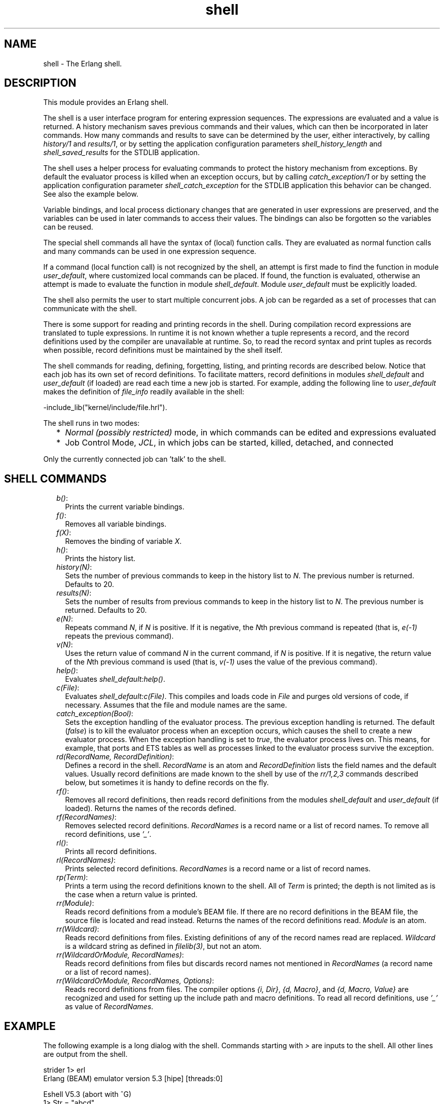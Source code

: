 .TH shell 3 "stdlib 3.3" "Ericsson AB" "Erlang Module Definition"
.SH NAME
shell \- The Erlang shell.
.SH DESCRIPTION
.LP
This module provides an Erlang shell\&.
.LP
The shell is a user interface program for entering expression sequences\&. The expressions are evaluated and a value is returned\&. A history mechanism saves previous commands and their values, which can then be incorporated in later commands\&. How many commands and results to save can be determined by the user, either interactively, by calling \fB\fIhistory/1\fR\&\fR\& and \fB\fIresults/1\fR\&\fR\&, or by setting the application configuration parameters \fIshell_history_length\fR\& and \fIshell_saved_results\fR\& for the STDLIB application\&.
.LP
The shell uses a helper process for evaluating commands to protect the history mechanism from exceptions\&. By default the evaluator process is killed when an exception occurs, but by calling \fB\fIcatch_exception/1\fR\&\fR\& or by setting the application configuration parameter \fIshell_catch_exception\fR\& for the STDLIB application this behavior can be changed\&. See also the example below\&.
.LP
Variable bindings, and local process dictionary changes that are generated in user expressions are preserved, and the variables can be used in later commands to access their values\&. The bindings can also be forgotten so the variables can be reused\&.
.LP
The special shell commands all have the syntax of (local) function calls\&. They are evaluated as normal function calls and many commands can be used in one expression sequence\&.
.LP
If a command (local function call) is not recognized by the shell, an attempt is first made to find the function in module \fIuser_default\fR\&, where customized local commands can be placed\&. If found, the function is evaluated, otherwise an attempt is made to evaluate the function in module \fIshell_default\fR\&\&. Module \fIuser_default\fR\& must be explicitly loaded\&.
.LP
The shell also permits the user to start multiple concurrent jobs\&. A job can be regarded as a set of processes that can communicate with the shell\&.
.LP
There is some support for reading and printing records in the shell\&. During compilation record expressions are translated to tuple expressions\&. In runtime it is not known whether a tuple represents a record, and the record definitions used by the compiler are unavailable at runtime\&. So, to read the record syntax and print tuples as records when possible, record definitions must be maintained by the shell itself\&.
.LP
The shell commands for reading, defining, forgetting, listing, and printing records are described below\&. Notice that each job has its own set of record definitions\&. To facilitate matters, record definitions in modules \fIshell_default\fR\& and \fIuser_default\fR\& (if loaded) are read each time a new job is started\&. For example, adding the following line to \fIuser_default\fR\& makes the definition of \fIfile_info\fR\& readily available in the shell:
.LP
.nf

-include_lib("kernel/include/file.hrl").
.fi
.LP
The shell runs in two modes:
.RS 2
.TP 2
*
\fINormal (possibly restricted)\fR\& mode, in which commands can be edited and expressions evaluated
.LP
.TP 2
*
Job Control Mode, \fIJCL\fR\&, in which jobs can be started, killed, detached, and connected
.LP
.RE

.LP
Only the currently connected job can \&'talk\&' to the shell\&.
.SH "SHELL COMMANDS"

.RS 2
.TP 2
.B
\fIb()\fR\&:
Prints the current variable bindings\&.
.TP 2
.B
\fIf()\fR\&:
Removes all variable bindings\&.
.TP 2
.B
\fIf(X)\fR\&:
Removes the binding of variable \fIX\fR\&\&.
.TP 2
.B
\fIh()\fR\&:
Prints the history list\&.
.TP 2
.B
\fIhistory(N)\fR\&:
Sets the number of previous commands to keep in the history list to \fIN\fR\&\&. The previous number is returned\&. Defaults to 20\&.
.TP 2
.B
\fIresults(N)\fR\&:
Sets the number of results from previous commands to keep in the history list to \fIN\fR\&\&. The previous number is returned\&. Defaults to 20\&.
.TP 2
.B
\fIe(N)\fR\&:
Repeats command \fIN\fR\&, if \fIN\fR\& is positive\&. If it is negative, the \fIN\fR\&th previous command is repeated (that is, \fIe(-1)\fR\& repeats the previous command)\&.
.TP 2
.B
\fIv(N)\fR\&:
Uses the return value of command \fIN\fR\& in the current command, if \fIN\fR\& is positive\&. If it is negative, the return value of the \fIN\fR\&th previous command is used (that is, \fIv(-1)\fR\& uses the value of the previous command)\&.
.TP 2
.B
\fIhelp()\fR\&:
Evaluates \fIshell_default:help()\fR\&\&.
.TP 2
.B
\fIc(File)\fR\&:
Evaluates \fIshell_default:c(File)\fR\&\&. This compiles and loads code in \fIFile\fR\& and purges old versions of code, if necessary\&. Assumes that the file and module names are the same\&.
.TP 2
.B
\fIcatch_exception(Bool)\fR\&:
Sets the exception handling of the evaluator process\&. The previous exception handling is returned\&. The default (\fIfalse\fR\&) is to kill the evaluator process when an exception occurs, which causes the shell to create a new evaluator process\&. When the exception handling is set to \fItrue\fR\&, the evaluator process lives on\&. This means, for example, that ports and ETS tables as well as processes linked to the evaluator process survive the exception\&.
.TP 2
.B
\fIrd(RecordName, RecordDefinition)\fR\&:
Defines a record in the shell\&. \fIRecordName\fR\& is an atom and \fIRecordDefinition\fR\& lists the field names and the default values\&. Usually record definitions are made known to the shell by use of the \fIrr/1,2,3\fR\& commands described below, but sometimes it is handy to define records on the fly\&.
.TP 2
.B
\fIrf()\fR\&:
Removes all record definitions, then reads record definitions from the modules \fIshell_default\fR\& and \fIuser_default\fR\& (if loaded)\&. Returns the names of the records defined\&.
.TP 2
.B
\fIrf(RecordNames)\fR\&:
Removes selected record definitions\&. \fIRecordNames\fR\& is a record name or a list of record names\&. To remove all record definitions, use \fI\&'_\&'\fR\&\&.
.TP 2
.B
\fIrl()\fR\&:
Prints all record definitions\&.
.TP 2
.B
\fIrl(RecordNames)\fR\&:
Prints selected record definitions\&. \fIRecordNames\fR\& is a record name or a list of record names\&.
.TP 2
.B
\fIrp(Term)\fR\&:
Prints a term using the record definitions known to the shell\&. All of \fITerm\fR\& is printed; the depth is not limited as is the case when a return value is printed\&.
.TP 2
.B
\fIrr(Module)\fR\&:
Reads record definitions from a module\&'s BEAM file\&. If there are no record definitions in the BEAM file, the source file is located and read instead\&. Returns the names of the record definitions read\&. \fIModule\fR\& is an atom\&.
.TP 2
.B
\fIrr(Wildcard)\fR\&:
Reads record definitions from files\&. Existing definitions of any of the record names read are replaced\&. \fIWildcard\fR\& is a wildcard string as defined in \fB\fIfilelib(3)\fR\&\fR\&, but not an atom\&.
.TP 2
.B
\fIrr(WildcardOrModule, RecordNames)\fR\&:
Reads record definitions from files but discards record names not mentioned in \fIRecordNames\fR\& (a record name or a list of record names)\&.
.TP 2
.B
\fIrr(WildcardOrModule, RecordNames, Options)\fR\&:
Reads record definitions from files\&. The compiler options \fI{i, Dir}\fR\&, \fI{d, Macro}\fR\&, and \fI{d, Macro, Value}\fR\& are recognized and used for setting up the include path and macro definitions\&. To read all record definitions, use \fI\&'_\&'\fR\& as value of \fIRecordNames\fR\&\&.
.RE
.SH "EXAMPLE"

.LP
The following example is a long dialog with the shell\&. Commands starting with \fI>\fR\& are inputs to the shell\&. All other lines are output from the shell\&.
.LP
.nf

strider 1> erl
Erlang (BEAM) emulator version 5.3 [hipe] [threads:0]

Eshell V5.3  (abort with ^G)
1> Str = "abcd"\&.
"abcd"
.fi
.LP
Command 1 sets variable \fIStr\fR\& to string \fI"abcd"\fR\&\&.
.LP
.nf

2> L = length(Str)\&.
4
.fi
.LP
Command 2 sets \fIL\fR\& to the length of string \fIStr\fR\&\&.
.LP
.nf

3> Descriptor = {L, list_to_atom(Str)}\&.
{4,abcd}
.fi
.LP
Command 3 builds the tuple \fIDescriptor\fR\&, evaluating the BIF \fB\fIlist_to_atom/1\fR\&\fR\&\&.
.LP
.nf

4> L\&. 
4
.fi
.LP
Command 4 prints the value of variable \fIL\fR\&\&.
.LP
.nf

5> b()\&.
Descriptor = {4,abcd}
L = 4
Str = "abcd"
ok
.fi
.LP
Command 5 evaluates the internal shell command \fIb()\fR\&, which is an abbreviation of "bindings"\&. This prints the current shell variables and their bindings\&. \fIok\fR\& at the end is the return value of function \fIb()\fR\&\&.
.LP
.nf

6> f(L)\&. 
ok
.fi
.LP
Command 6 evaluates the internal shell command \fIf(L)\fR\& (abbreviation of "forget")\&. The value of variable \fIL\fR\& is removed\&.
.LP
.nf

7> b()\&.
Descriptor = {4,abcd}
Str = "abcd"
ok
.fi
.LP
Command 7 prints the new bindings\&.
.LP
.nf

8> f(L)\&.
ok
.fi
.LP
Command 8 has no effect, as \fIL\fR\& has no value\&.
.LP
.nf

9> {L, _} = Descriptor\&.
{4,abcd}
.fi
.LP
Command 9 performs a pattern matching operation on \fIDescriptor\fR\&, binding a new value to \fIL\fR\&\&.
.LP
.nf

10> L\&.
4
.fi
.LP
Command 10 prints the current value of \fIL\fR\&\&.
.LP
.nf

11> {P, Q, R} = Descriptor\&.
** exception error: no match of right hand side value {4,abcd}
.fi
.LP
Command 11 tries to match \fI{P, Q, R}\fR\& against \fIDescriptor\fR\&, which is \fI{4, abc}\fR\&\&. The match fails and none of the new variables become bound\&. The printout starting with "\fI** exception error:\fR\&" is not the value of the expression (the expression had no value because its evaluation failed), but a warning printed by the system to inform the user that an error has occurred\&. The values of the other variables (\fIL\fR\&, \fIStr\fR\&, and so on) are unchanged\&.
.LP
.nf

12> P\&.
* 1: variable 'P' is unbound
13> Descriptor\&.
{4,abcd}
.fi
.LP
Commands 12 and 13 show that \fIP\fR\& is unbound because the previous command failed, and that \fIDescriptor\fR\& has not changed\&.
.LP
.nf

14>{P, Q} = Descriptor\&.
{4,abcd}
15> P\&.
4
.fi
.LP
Commands 14 and 15 show a correct match where \fIP\fR\& and \fIQ\fR\& are bound\&.
.LP
.nf

16> f()\&.
ok
.fi
.LP
Command 16 clears all bindings\&.
.LP
The next few commands assume that \fItest1:demo(X)\fR\& is defined as follows:
.LP
\fIdemo(X) ->\fR\&
.br
\fIput(aa, worked),\fR\&
.br
\fIX = 1,\fR\&
.br
\fIX + 10\&.\fR\&
.LP
.nf

17> put(aa, hello)\&.
undefined
18> get(aa)\&.
hello
.fi
.LP
Commands 17 and 18 set and inspect the value of item \fIaa\fR\& in the process dictionary\&.
.LP
.nf

19> Y = test1:demo(1)\&.
11
.fi
.LP
Command 19 evaluates \fItest1:demo(1)\fR\&\&. The evaluation succeeds and the changes made in the process dictionary become visible to the shell\&. The new value of dictionary item \fIaa\fR\& can be seen in command 20\&.
.LP
.nf

20> get()\&.
[{aa,worked}]
21> put(aa, hello)\&.
worked
22> Z = test1:demo(2)\&.
** exception error: no match of right hand side value 1
     in function  test1:demo/1
.fi
.LP
Commands 21 and 22 change the value of dictionary item \fIaa\fR\& to \fIhello\fR\& and call \fItest1:demo(2)\fR\&\&. Evaluation fails and the changes made to the dictionary in \fItest1:demo(2)\fR\&, before the error occurred, are discarded\&.
.LP
.nf

23> Z\&.
* 1: variable 'Z' is unbound
24> get(aa)\&.
hello
.fi
.LP
Commands 23 and 24 show that \fIZ\fR\& was not bound and that dictionary item \fIaa\fR\& has retained its original value\&.
.LP
.nf

25> erase(), put(aa, hello)\&.
undefined
26> spawn(test1, demo, [1])\&.
<0.57.0>
27> get(aa)\&.
hello
.fi
.LP
Commands 25, 26, and 27 show the effect of evaluating \fItest1:demo(1)\fR\& in the background\&. In this case, the expression is evaluated in a newly spawned process\&. Any changes made in the process dictionary are local to the newly spawned process and therefore not visible to the shell\&.
.LP
.nf

28> io:format("hello hello\\n")\&.
hello hello
ok
29> e(28)\&.
hello hello
ok
30> v(28)\&.
ok
.fi
.LP
Commands 28, 29 and 30 use the history facilities of the shell\&. Command 29 re-evaluates command 28\&. Command 30 uses the value (result) of command 28\&. In the cases of a pure function (a function with no side effects), the result is the same\&. For a function with side effects, the result can be different\&.
.LP
The next few commands show some record manipulation\&. It is assumed that \fIex\&.erl\fR\& defines a record as follows:
.LP
\fI-record(rec, {a, b = val()})\&.\fR\&
.LP
\fIval() ->\fR\&
.br
\fI3\&.\fR\&
.LP
.nf

31> c(ex)\&.
{ok,ex}
32> rr(ex)\&.
[rec]
.fi
.LP
Commands 31 and 32 compile file \fIex\&.erl\fR\& and read the record definitions in \fIex\&.beam\fR\&\&. If the compiler did not output any record definitions on the BEAM file, \fIrr(ex)\fR\& tries to read record definitions from the source file instead\&.
.LP
.nf

33> rl(rec)\&.
-record(rec,{a,b = val()}).
ok
.fi
.LP
Command 33 prints the definition of the record named \fIrec\fR\&\&.
.LP
.nf

34> #rec{}\&.
** exception error: undefined shell command val/0
.fi
.LP
Command 34 tries to create a \fIrec\fR\& record, but fails as function \fIval/0\fR\& is undefined\&.
.LP
.nf

35> #rec{b = 3}\&.
#rec{a = undefined,b = 3}
.fi
.LP
Command 35 shows the workaround: explicitly assign values to record fields that cannot otherwise be initialized\&.
.LP
.nf

36> rp(v(-1))\&.
#rec{a = undefined,b = 3}
ok
.fi
.LP
Command 36 prints the newly created record using record definitions maintained by the shell\&.
.LP
.nf

37> rd(rec, {f = orddict:new()})\&.
rec
.fi
.LP
Command 37 defines a record directly in the shell\&. The definition replaces the one read from file \fIex\&.beam\fR\&\&.
.LP
.nf

38> #rec{}\&.
#rec{f = []}
ok
.fi
.LP
Command 38 creates a record using the new definition, and prints the result\&.
.LP
.nf

39> rd(rec, {c}), A\&.
* 1: variable 'A' is unbound
40> #rec{}\&.
#rec{c = undefined}
ok
.fi
.LP
Command 39 and 40 show that record definitions are updated as side effects\&. The evaluation of the command fails, but the definition of \fIrec\fR\& has been carried out\&.
.LP
For the next command, it is assumed that \fItest1:loop(N)\fR\& is defined as follows:
.LP
\fIloop(N) ->\fR\&
.br
\fIio:format("Hello Number: ~w~n", [N]),\fR\&
.br
\fIloop(N+1)\&.\fR\&
.LP
.nf

41> test1:loop(0)\&.
Hello Number: 0
Hello Number: 1
Hello Number: 2
Hello Number: 3

User switch command
 --> i
 --> c
.
.
.
Hello Number: 3374
Hello Number: 3375
Hello Number: 3376
Hello Number: 3377
Hello Number: 3378
** exception exit: killed
.fi
.LP
Command 41 evaluates \fItest1:loop(0)\fR\&, which puts the system into an infinite loop\&. At this point the user types \fI^G\fR\& (Control G), which suspends output from the current process, which is stuck in a loop, and activates \fIJCL\fR\& mode\&. In \fIJCL\fR\& mode the user can start and stop jobs\&.
.LP
In this particular case, command \fIi\fR\& ("interrupt") terminates the looping program, and command \fIc\fR\& connects to the shell again\&. As the process was running in the background before we killed it, more printouts occur before message "\fI** exception exit: killed\fR\&" is shown\&.
.LP
.nf

42> E = ets:new(t, [])\&.
17
.fi
.LP
Command 42 creates an ETS table\&.
.LP
.nf

43> ets:insert({d,1,2})\&.
** exception error: undefined function ets:insert/1
.fi
.LP
Command 43 tries to insert a tuple into the ETS table, but the first argument (the table) is missing\&. The exception kills the evaluator process\&.
.LP
.nf

44> ets:insert(E, {d,1,2})\&.
** exception error: argument is of wrong type
     in function  ets:insert/2
        called as ets:insert(16,{d,1,2})
.fi
.LP
Command 44 corrects the mistake, but the ETS table has been destroyed as it was owned by the killed evaluator process\&.
.LP
.nf

45> f(E)\&.
ok
46> catch_exception(true)\&.
false
.fi
.LP
Command 46 sets the exception handling of the evaluator process to \fItrue\fR\&\&. The exception handling can also be set when starting Erlang by \fIerl -stdlib shell_catch_exception true\fR\&\&.
.LP
.nf

47> E = ets:new(t, [])\&.
18
48> ets:insert({d,1,2})\&.
* exception error: undefined function ets:insert/1
.fi
.LP
Command 48 makes the same mistake as in command 43, but this time the evaluator process lives on\&. The single star at the beginning of the printout signals that the exception has been caught\&.
.LP
.nf

49> ets:insert(E, {d,1,2})\&.
true
.fi
.LP
Command 49 successfully inserts the tuple into the ETS table\&.
.LP
.nf

50> halt()\&.
strider 2>
.fi
.LP
Command 50 exits the Erlang runtime system\&.
.SH "JCL MODE"

.LP
When the shell starts, it starts a single evaluator process\&. This process, together with any local processes that it spawns, is referred to as a \fIjob\fR\&\&. Only the current job, which is said to be \fIconnected\fR\&, can perform operations with standard I/O\&. All other jobs, which are said to be \fIdetached\fR\&, are \fIblocked\fR\& if they attempt to use standard I/O\&.
.LP
All jobs that do not use standard I/O run in the normal way\&.
.LP
The shell escape key \fI^G\fR\& (Control G) detaches the current job and activates \fIJCL\fR\& mode\&. The \fIJCL\fR\& mode prompt is \fI"-->"\fR\&\&. If \fI"?"\fR\& is entered at the prompt, the following help message is displayed:
.LP
.nf

--> ?
c [nn]            - connect to job
i [nn]            - interrupt job
k [nn]            - kill job
j                 - list all jobs
s [shell]         - start local shell
r [node [shell]]  - start remote shell
q                 - quit erlang
? | h             - this message
.fi
.LP
The \fIJCL\fR\& commands have the following meaning:
.RS 2
.TP 2
.B
\fIc [nn]\fR\&:
Connects to job number \fI<nn>\fR\& or the current job\&. The standard shell is resumed\&. Operations that use standard I/O by the current job are interleaved with user inputs to the shell\&.
.TP 2
.B
\fIi [nn]\fR\&:
Stops the current evaluator process for job number \fInn\fR\& or the current job, but does not kill the shell process\&. So, any variable bindings and the process dictionary are preserved and the job can be connected again\&. This command can be used to interrupt an endless loop\&.
.TP 2
.B
\fIk [nn]\fR\&:
Kills job number \fInn\fR\& or the current job\&. All spawned processes in the job are killed, provided they have not evaluated the \fIgroup_leader/1\fR\& BIF and are located on the local machine\&. Processes spawned on remote nodes are not killed\&.
.TP 2
.B
\fIj\fR\&:
Lists all jobs\&. A list of all known jobs is printed\&. The current job name is prefixed with \&'*\&'\&.
.TP 2
.B
\fIs\fR\&:
Starts a new job\&. This is assigned the new index \fI[nn]\fR\&, which can be used in references\&.
.TP 2
.B
\fIs [shell]\fR\&:
Starts a new job\&. This is assigned the new index \fI[nn]\fR\&, which can be used in references\&. If optional argument \fIshell\fR\& is specified, it is assumed to be a module that implements an alternative shell\&.
.TP 2
.B
\fIr [node]\fR\&:
Starts a remote job on \fInode\fR\&\&. This is used in distributed Erlang to allow a shell running on one node to control a number of applications running on a network of nodes\&. If optional argument \fIshell\fR\& is specified, it is assumed to be a module that implements an alternative shell\&.
.TP 2
.B
\fIq\fR\&:
Quits Erlang\&. Notice that this option is disabled if Erlang is started with the ignore break, \fI+Bi\fR\&, system flag (which can be useful, for example when running a restricted shell, see the next section)\&.
.TP 2
.B
\fI?\fR\&:
Displays the help message above\&.
.RE
.LP
The behavior of shell escape can be changed by the STDLIB application variable \fIshell_esc\fR\&\&. The value of the variable can be either \fIjcl\fR\& (\fIerl -stdlib shell_esc jcl\fR\&) or \fIabort\fR\& (\fIerl -stdlib shell_esc abort\fR\&)\&. The first option sets \fI^G\fR\& to activate \fIJCL\fR\& mode (which is also default behavior)\&. The latter sets \fI^G\fR\& to terminate the current shell and start a new one\&. \fIJCL\fR\& mode cannot be invoked when \fIshell_esc\fR\& is set to \fIabort\fR\&\&.
.LP
If you want an Erlang node to have a remote job active from the start (rather than the default local job), start Erlang with flag \fI-remsh\fR\&, for example, \fIerl -sname this_node -remsh other_node@other_host\fR\&
.SH "RESTRICTED SHELL"

.LP
The shell can be started in a restricted mode\&. In this mode, the shell evaluates a function call only if allowed\&. This feature makes it possible to, for example, prevent a user from accidentally calling a function from the prompt that could harm a running system (useful in combination with system flag \fI+Bi\fR\&)\&.
.LP
When the restricted shell evaluates an expression and encounters a function call or an operator application, it calls a callback function (with information about the function call in question)\&. This callback function returns \fItrue\fR\& to let the shell go ahead with the evaluation, or \fIfalse\fR\& to abort it\&. There are two possible callback functions for the user to implement:
.RS 2
.TP 2
*
\fIlocal_allowed(Func, ArgList, State) -> {boolean(),NewState}\fR\&
.RS 2
.LP
This is used to determine if the call to the local function \fIFunc\fR\& with arguments \fIArgList\fR\& is to be allowed\&.
.RE
.LP
.TP 2
*
\fInon_local_allowed(FuncSpec, ArgList, State) -> {boolean(),NewState} | {{redirect,NewFuncSpec,NewArgList},NewState}\fR\&
.RS 2
.LP
This is used to determine if the call to non-local function \fIFuncSpec\fR\& (\fI{Module,Func}\fR\& or a fun) with arguments \fIArgList\fR\& is to be allowed\&. The return value \fI{redirect,NewFuncSpec,NewArgList}\fR\& can be used to let the shell evaluate some other function than the one specified by \fIFuncSpec\fR\& and \fIArgList\fR\&\&.
.RE
.LP
.RE

.LP
These callback functions are called from local and non-local evaluation function handlers, described in the \fB\fIerl_eval\fR\&\fR\& manual page\&. (Arguments in \fIArgList\fR\& are evaluated before the callback functions are called\&.)
.LP
Argument \fIState\fR\& is a tuple \fI{ShellState,ExprState}\fR\&\&. The return value \fINewState\fR\& has the same form\&. This can be used to carry a state between calls to the callback functions\&. Data saved in \fIShellState\fR\& lives through an entire shell session\&. Data saved in \fIExprState\fR\& lives only through the evaluation of the current expression\&.
.LP
There are two ways to start a restricted shell session:
.RS 2
.TP 2
*
Use STDLIB application variable \fIrestricted_shell\fR\& and specify, as its value, the name of the callback module\&. Example (with callback functions implemented in \fIcallback_mod\&.erl\fR\&): \fI$ erl -stdlib restricted_shell callback_mod\fR\&\&.
.LP
.TP 2
*
From a normal shell session, call function \fB\fIstart_restricted/1\fR\&\fR\&\&. This exits the current evaluator and starts a new one in restricted mode\&.
.LP
.RE

.LP
\fINotes:\fR\&
.RS 2
.TP 2
*
When restricted shell mode is activated or deactivated, new jobs started on the node run in restricted or normal mode, respectively\&.
.LP
.TP 2
*
If restricted mode has been enabled on a particular node, remote shells connecting to this node also run in restricted mode\&.
.LP
.TP 2
*
The callback functions cannot be used to allow or disallow execution of functions called from compiled code (only functions called from expressions entered at the shell prompt)\&.
.LP
.RE

.LP
Errors when loading the callback module is handled in different ways depending on how the restricted shell is activated:
.RS 2
.TP 2
*
If the restricted shell is activated by setting the STDLIB variable during emulator startup, and the callback module cannot be loaded, a default restricted shell allowing only the commands \fIq()\fR\& and \fIinit:stop()\fR\& is used as fallback\&.
.LP
.TP 2
*
If the restricted shell is activated using \fB\fIstart_restricted/1\fR\&\fR\& and the callback module cannot be loaded, an error report is sent to the error logger and the call returns \fI{error,Reason}\fR\&\&.
.LP
.RE

.SH "PROMPTING"

.LP
The default shell prompt function displays the name of the node (if the node can be part of a distributed system) and the current command number\&. The user can customize the prompt function by calling \fB\fIprompt_func/1\fR\&\fR\& or by setting application configuration parameter \fIshell_prompt_func\fR\& for the STDLIB application\&.
.LP
A customized prompt function is stated as a tuple \fI{Mod, Func}\fR\&\&. The function is called as \fIMod:Func(L)\fR\&, where \fIL\fR\& is a list of key-value pairs created by the shell\&. Currently there is only one pair: \fI{history, N}\fR\&, where \fIN\fR\& is the current command number\&. The function is to return a list of characters or an atom\&. This constraint is because of the Erlang I/O protocol\&. Unicode characters beyond code point 255 are allowed in the list\&. Notice that in restricted mode the call \fIMod:Func(L)\fR\& must be allowed or the default shell prompt function is called\&.
.SH EXPORTS
.LP
.B
catch_exception(Bool) -> boolean()
.br
.RS
.LP
Types:

.RS 3
Bool = boolean()
.br
.RE
.RE
.RS
.LP
Sets the exception handling of the evaluator process\&. The previous exception handling is returned\&. The default (\fIfalse\fR\&) is to kill the evaluator process when an exception occurs, which causes the shell to create a new evaluator process\&. When the exception handling is set to \fItrue\fR\&, the evaluator process lives on, which means that, for example, ports and ETS tables as well as processes linked to the evaluator process survive the exception\&.
.RE
.LP
.nf

.B
history(N) -> integer() >= 0
.br
.fi
.br
.RS
.LP
Types:

.RS 3
N = integer() >= 0
.br
.RE
.RE
.RS
.LP
Sets the number of previous commands to keep in the history list to \fIN\fR\&\&. The previous number is returned\&. Defaults to 20\&.
.RE
.LP
.nf

.B
prompt_func(PromptFunc) -> PromptFunc2
.br
.fi
.br
.RS
.LP
Types:

.RS 3
PromptFunc = PromptFunc2 = default | {module(), atom()}
.br
.RE
.RE
.RS
.LP
Sets the shell prompt function to \fIPromptFunc\fR\&\&. The previous prompt function is returned\&.
.RE
.LP
.nf

.B
results(N) -> integer() >= 0
.br
.fi
.br
.RS
.LP
Types:

.RS 3
N = integer() >= 0
.br
.RE
.RE
.RS
.LP
Sets the number of results from previous commands to keep in the history list to \fIN\fR\&\&. The previous number is returned\&. Defaults to 20\&.
.RE
.LP
.nf

.B
start_restricted(Module) -> {error, Reason}
.br
.fi
.br
.RS
.LP
Types:

.RS 3
Module = module()
.br
Reason = \fBcode:load_error_rsn()\fR\&
.br
.RE
.RE
.RS
.LP
Exits a normal shell and starts a restricted shell\&. \fIModule\fR\& specifies the callback module for the functions \fIlocal_allowed/3\fR\& and \fInon_local_allowed/3\fR\&\&. The function is meant to be called from the shell\&.
.LP
If the callback module cannot be loaded, an error tuple is returned\&. The \fIReason\fR\& in the error tuple is the one returned by the code loader when trying to load the code of the callback module\&.
.RE
.LP
.nf

.B
stop_restricted() -> no_return()
.br
.fi
.br
.RS
.LP
Exits a restricted shell and starts a normal shell\&. The function is meant to be called from the shell\&.
.RE
.LP
.nf

.B
strings(Strings) -> Strings2
.br
.fi
.br
.RS
.LP
Types:

.RS 3
Strings = Strings2 = boolean()
.br
.RE
.RE
.RS
.LP
Sets pretty printing of lists to \fIStrings\fR\&\&. The previous value of the flag is returned\&.
.LP
The flag can also be set by the STDLIB application variable \fIshell_strings\fR\&\&. Defaults to \fItrue\fR\&, which means that lists of integers are printed using the string syntax, when possible\&. Value \fIfalse\fR\& means that no lists are printed using the string syntax\&.
.RE